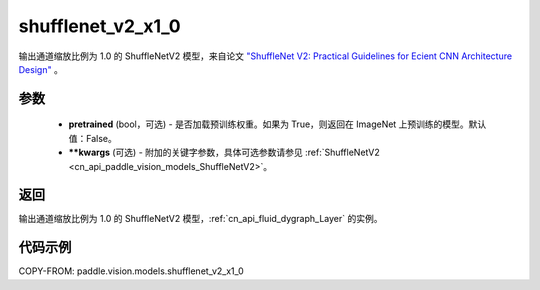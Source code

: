 .. _cn_api_paddle_vision_models_shufflenet_v2_x1_0:

shufflenet_v2_x1_0
-------------------------------

.. py:function:: paddle.vision.models.shufflenet_v2_x1_0(pretrained=False, **kwargs)


输出通道缩放比例为 1.0 的 ShuffleNetV2 模型，来自论文 `"ShuffleNet V2: Practical Guidelines for Ecient CNN Architecture Design" <https://arxiv.org/pdf/1807.11164.pdf>`_ 。

参数
:::::::::

  - **pretrained** (bool，可选) - 是否加载预训练权重。如果为 True，则返回在 ImageNet 上预训练的模型。默认值：False。
  - **\*\*kwargs** (可选) - 附加的关键字参数，具体可选参数请参见 :ref:`ShuffleNetV2 <cn_api_paddle_vision_models_ShuffleNetV2>`。

返回
:::::::::

输出通道缩放比例为 1.0 的 ShuffleNetV2 模型，:ref:`cn_api_fluid_dygraph_Layer` 的实例。

代码示例
:::::::::

COPY-FROM: paddle.vision.models.shufflenet_v2_x1_0
